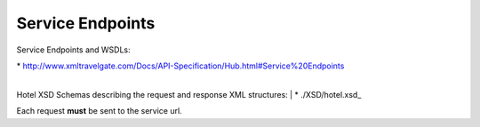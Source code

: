 Service Endpoints
-----------------
Service Endpoints and WSDLs:

| * `http://www.xmltravelgate.com/Docs/API-Specification/Hub.html#Service%20Endpoints <http://www.xmltravelgate.com/Docs/API-Specification/Hub.html#Service%20Endpoints>`__

|
Hotel XSD Schemas describing the request and response XML structures:
| * ./XSD/hotel.xsd_
   
Each request **must** be sent to the service url.